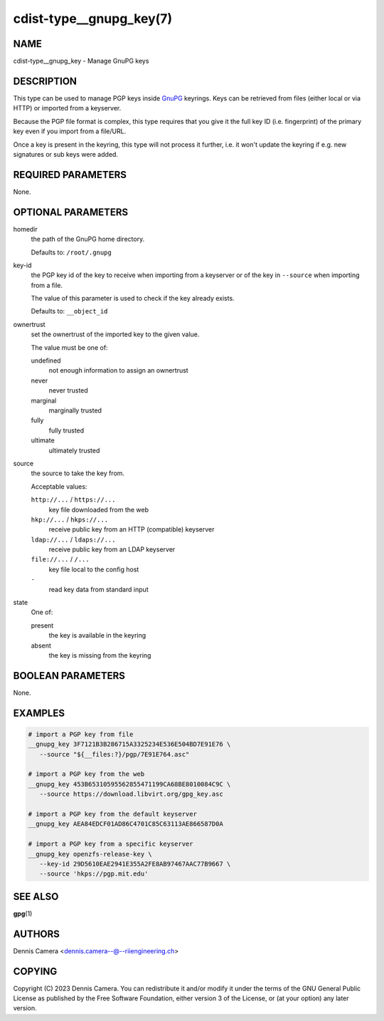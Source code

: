 cdist-type__gnupg_key(7)
========================

NAME
----
cdist-type__gnupg_key - Manage GnuPG keys


DESCRIPTION
-----------
This type can be used to manage PGP keys inside `GnuPG <https://www.gnupg.org>`_
keyrings.
Keys can be retrieved from files (either local or via HTTP) or imported from a
keyserver.

Because the PGP file format is complex, this type requires that you give it the
full key ID (i.e. fingerprint) of the primary key even if you import from a file/URL.

Once a key is present in the keyring, this type will not process it further,
i.e. it won't update the keyring if e.g. new signatures or sub keys were added.


REQUIRED PARAMETERS
-------------------
None.


OPTIONAL PARAMETERS
-------------------
homedir
   the path of the GnuPG home directory.

   Defaults to: ``/root/.gnupg``
key-id
   the PGP key id of the key to receive when importing from a keyserver or of
   the key in ``--source`` when importing from a file.

   The value of this parameter is used to check if the key already exists.

   Defaults to: ``__object_id``
ownertrust
   set the ownertrust of the imported key to the given value.

   The value must be one of:

   undefined
      not enough information to assign an ownertrust
   never
      never trusted
   marginal
      marginally trusted
   fully
      fully trusted
   ultimate
      ultimately trusted
source
   the source to take the key from.

   Acceptable values:

   ``http://...`` / ``https://...``
      key file downloaded from the web
   ``hkp://...`` / ``hkps://...``
      receive public key from an HTTP (compatible) keyserver
   ``ldap://...`` / ``ldaps://...``
      receive public key from an LDAP keyserver
   ``file://...`` / ``/...``
      key file local to the config host
   ``-``
      read key data from standard input
state
   One of:

   present
      the key is available in the keyring
   absent
      the key is missing from the keyring


BOOLEAN PARAMETERS
------------------
None.


EXAMPLES
--------

.. code-block:: sh

   # import a PGP key from file
   __gnupg_key 3F7121B3B286715A3325234E536E504BD7E91E76 \
      --source "${__files:?}/pgp/7E91E764.asc"

   # import a PGP key from the web
   __gnupg_key 453B65310595562855471199CA68BE8010084C9C \
      --source https://download.libvirt.org/gpg_key.asc

   # import a PGP key from the default keyserver
   __gnupg_key AEA84EDCF01AD86C4701C85C63113AE866587D0A

   # import a PGP key from a specific keyserver
   __gnupg_key openzfs-release-key \
      --key-id 29D5610EAE2941E355A2FE8AB97467AAC77B9667 \
      --source 'hkps://pgp.mit.edu'


SEE ALSO
--------
:strong:`gpg`\ (1)


AUTHORS
-------
| Dennis Camera <dennis.camera--@--riiengineering.ch>


COPYING
-------
Copyright \(C) 2023 Dennis Camera.
You can redistribute it and/or modify it under the terms of the GNU General
Public License as published by the Free Software Foundation, either version 3 of
the License, or (at your option) any later version.
